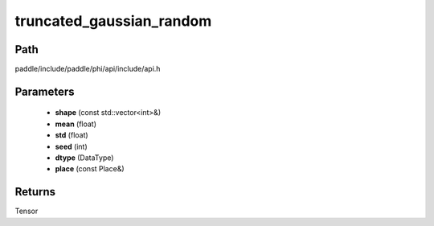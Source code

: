 .. _en_api_paddle_experimental_truncated_gaussian_random:

truncated_gaussian_random
-------------------------------

.. cpp:function:: Tensor truncated_gaussian_random ( const std::vector<int> & shape , float mean , float std , int seed , DataType dtype = DataType::FLOAT32 , const Place & place = { } ) ;


Path
:::::::::::::::::::::
paddle/include/paddle/phi/api/include/api.h

Parameters
:::::::::::::::::::::
	- **shape** (const std::vector<int>&)
	- **mean** (float)
	- **std** (float)
	- **seed** (int)
	- **dtype** (DataType)
	- **place** (const Place&)

Returns
:::::::::::::::::::::
Tensor
